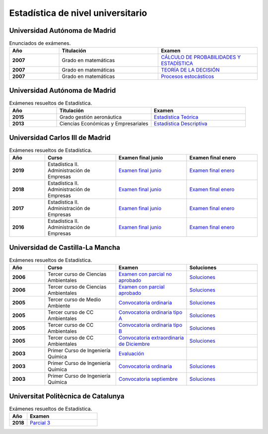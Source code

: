Estadística de nivel universitario
==================================

Universidad Autónoma de Madrid
------------------------------

.. list-table:: Enunciados de exámenes.
    :widths: 20 40 40
    :header-rows: 1
    :stub-columns: 1

    * - Año

      - Titulación

      - Examen

    * - 2007

      - Grado en matemáticas

      - `CÁLCULO DE PROBABILIDADES Y ESTADÍSTICA <https://github.com/jacubero/mates/blob/master/estad_uni/uned/08231.pdf>`_

    * - 2007

      - Grado en matemáticas

      - `TEORÍA DE LA DECISIÓN <https://github.com/jacubero/mates/blob/master/estad_uni/uned/08406.pdf>`_

    * - 2007

      - Grado en matemáticas

      - `Procesos estocásticos <https://github.com/jacubero/mates/blob/master/estad_uni/uned/08513.pdf>`_

Universidad Autónoma de Madrid
------------------------------

.. list-table:: Exámenes resueltos de Estadística.
    :widths: 20 40 40
    :header-rows: 1
    :stub-columns: 1

    * - Año

      - Titulación

      - Examen

    * - 2015

      - Grado gestión aeronáutica

      - `Estadística Teórica <https://github.com/jacubero/mates/blob/master/estad_uni/uam/aeronautica-15.pdf>`_

    * - 2013

      - Ciencias Económicas y Empresariales

      - `Estadística Descriptiva <https://github.com/jacubero/mates/blob/master/estad_uni/uam/solucion-examenes-economicas2013.pdf>`_


Universidad Carlos III de Madrid
--------------------------------

.. list-table:: Exámenes resueltos de Estadística.
    :widths: 20 40 40 40
    :header-rows: 1
    :stub-columns: 1

    * - Año

      - Curso

      - Examen final junio

      - Examen final enero

    * - 2019

      - Estadística II. Administración de Empresas

      - `Examen final junio <https://github.com/jacubero/mates/blob/master/estad_uni/uc3m/EF_19_jun.pdf>`_

      - `Examen final enero <https://github.com/jacubero/mates/blob/master/estad_uni/uc3m/EF_19_ene.pdf>`_

    * - 2018

      - Estadística II. Administración de Empresas

      - `Examen final junio <https://github.com/jacubero/mates/blob/master/estad_uni/uc3m/EF_18_jun.pdf>`_

      - `Examen final enero <https://github.com/jacubero/mates/blob/master/estad_uni/uc3m/EF_18_ene.pdf>`_

    * - 2017

      - Estadística II. Administración de Empresas

      - `Examen final junio <https://github.com/jacubero/mates/blob/master/estad_uni/uc3m/EF_17_jun.pdf>`_

      - `Examen final enero <https://github.com/jacubero/mates/blob/master/estad_uni/uc3m/EF_17_ene.pdf>`_

    * - 2016

      - Estadística II. Administración de Empresas

      - `Examen final junio <https://github.com/jacubero/mates/blob/master/estad_uni/uc3m/EF_16_jun.pdf>`_

      - `Examen final enero <https://github.com/jacubero/mates/blob/master/estad_uni/uc3m/EF_16_ene.pdf>`_

Universidad de Castilla-La Mancha
---------------------------------

.. list-table:: Exámenes resueltos de Estadística.
    :widths: 20 40 40 40
    :header-rows: 1
    :stub-columns: 1

    * - Año

      - Curso

      - Examen

      - Soluciones

    * - 2006

      - Tercer curso de Ciencias Ambientales

      - `Examen con parcial no aprobado <https://github.com/jacubero/mates/blob/master/estad_uni/uclm/medioambientales3-06-nap.pdf>`_

      - `Soluciones <https://github.com/jacubero/mates/blob/master/estad_uni/uclm/medioambientales3-06-nap-sol.pdf>`_

    * - 2006

      - Tercer curso de Ciencias Ambientales

      - `Examen con parcial aprobado <https://github.com/jacubero/mates/blob/master/estad_uni/uclm/medioambientales3-06-ap.pdf>`_

      - `Soluciones <https://github.com/jacubero/mates/blob/master/estad_uni/uclm/medioambientales3-06-ap-sol.pdf>`_

    * - 2005

      - Tercer curso de Medio Ambiente

      - `Convocatoria ordinaria <https://github.com/jacubero/mates/blob/master/estad_uni/uclm/mambiente3-05.pdf>`_

      - `Soluciones <https://github.com/jacubero/mates/blob/master/estad_uni/uclm/mambiente3-05-sol.pdf>`_

    * - 2005

      - Tercer curso de CC Ambientales

      - `Convocatoria ordinaria tipo A <https://github.com/jacubero/mates/blob/master/estad_uni/uclm/ambientales3-05-A.pdf>`_

      - `Soluciones <https://github.com/jacubero/mates/blob/master/estad_uni/uclm/ambientales3-05-A-sol.pdf>`_

    * - 2005

      - Tercer curso de CC Ambientales

      - `Convocatoria ordinaria tipo B <https://github.com/jacubero/mates/blob/master/estad_uni/uclm/ambientales3-05-B.pdf>`_

      - `Soluciones <https://github.com/jacubero/mates/blob/master/estad_uni/uclm/ambientales3-05-B-sol.pdf>`_

    * - 2005

      - Tercer curso de CC Ambientales

      - `Convocatoria extraordinaria de Diciembre <https://github.com/jacubero/mates/blob/master/estad_uni/uclm/ambientales3-05-sep.pdf>`_

      - `Soluciones <https://github.com/jacubero/mates/blob/master/estad_uni/uclm/ambientales3-05-sep-sol.pdf>`_

    * - 2003

      - Primer Curso de Ingeniería Química

      - `Evaluación <https://github.com/jacubero/mates/blob/master/estad_uni/uclm/quimica1-03.pdf>`_

      - 

    * - 2003

      - Primer Curso de Ingeniería Química

      - `Convocatoria ordinaria <https://github.com/jacubero/mates/blob/master/estad_uni/uclm/quimica1-03-ord.pdf>`_

      - `Soluciones <https://github.com/jacubero/mates/blob/master/estad_uni/uclm/quimica1-03-ord-sol.pdf>`_

    * - 2003

      - Primer Curso de Ingeniería Química

      - `Convocatoria septiembre <https://github.com/jacubero/mates/blob/master/estad_uni/uclm/quimica1-03-sep.pdf>`_

      - `Soluciones <https://github.com/jacubero/mates/blob/master/estad_uni/uclm/quimica1-03-sep-sol.pdf>`_


Universitat Politècnica de Catalunya
------------------------------------

.. list-table:: Exámenes resueltos de Estadística.
    :widths: 20 80
    :header-rows: 1
    :stub-columns: 1

    * - Año

      - Examen

    * - 2018

      - `Parcial 3 <https://github.com/jacubero/mates/blob/master/estad_uni/upc/EST_18_dic.pdf>`_



